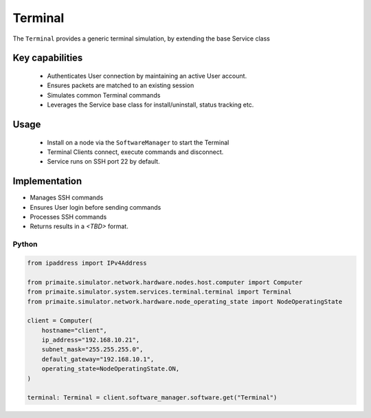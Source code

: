 .. only:: comment

    © Crown-owned copyright 2024, Defence Science and Technology Laboratory UK

.. _Terminal:

Terminal
########

The ``Terminal`` provides a generic terminal simulation, by extending the base Service class

Key capabilities
================

 - Authenticates User connection by maintaining an active User account.
 - Ensures packets are matched to an existing session
 - Simulates common Terminal commands
 - Leverages the Service base class for install/uninstall, status tracking etc.


Usage
=====

 - Install on a node via the ``SoftwareManager`` to start the Terminal
 - Terminal Clients connect, execute commands and disconnect.
 - Service runs on SSH port 22 by default.

Implementation
==============

- Manages SSH commands
- Ensures User login before sending commands
- Processes SSH commands
- Returns results in a  *<TBD>* format.


Python
""""""

.. code-block:: python

    from ipaddress import IPv4Address

    from primaite.simulator.network.hardware.nodes.host.computer import Computer
    from primaite.simulator.system.services.terminal.terminal import Terminal
    from primaite.simulator.network.hardware.node_operating_state import NodeOperatingState

    client = Computer(
        hostname="client",
        ip_address="192.168.10.21",
        subnet_mask="255.255.255.0",
        default_gateway="192.168.10.1",
        operating_state=NodeOperatingState.ON,
    )

    terminal: Terminal = client.software_manager.software.get("Terminal")
